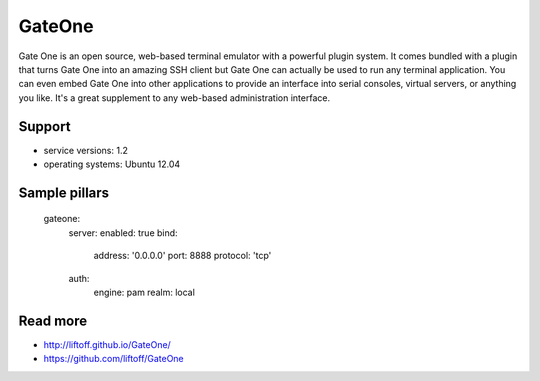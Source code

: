 
=======
GateOne
=======

Gate One is an open source, web-based terminal emulator with a powerful plugin system. It comes bundled with a plugin that turns Gate One into an amazing SSH client but Gate One can actually be used to run any terminal application. You can even embed Gate One into other applications to provide an interface into serial consoles, virtual servers, or anything you like. It's a great supplement to any web-based administration interface.

Support
=======

* service versions: 1.2
* operating systems: Ubuntu 12.04

Sample pillars
==============

    gateone:
      server:
      enabled: true
      bind:
        address: '0.0.0.0'
        port: 8888
        protocol: 'tcp'
      auth:
        engine: pam
        realm: local

Read more
=========

* http://liftoff.github.io/GateOne/
* https://github.com/liftoff/GateOne
